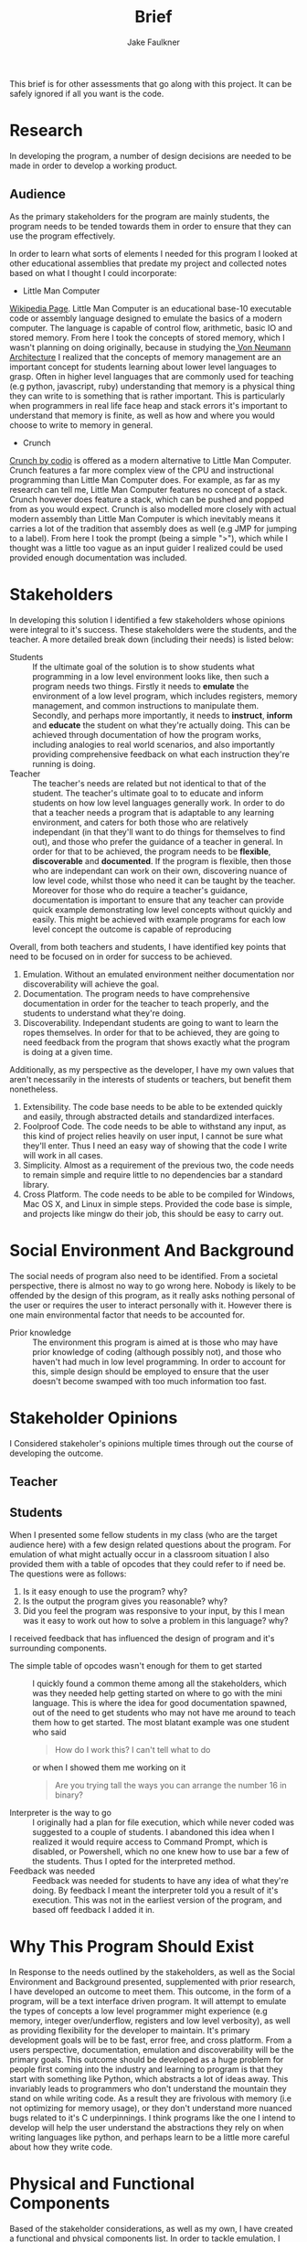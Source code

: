 #+TITLE: Brief
#+AUTHOR: Jake Faulkner
This brief is for other assessments that go along with this project. It can be
safely ignored if all you want is the code.
* Research
In developing the program, a number of design decisions are needed to be made
in order to develop a working product.
** Audience
As the primary stakeholders for the program are mainly students, the program
needs to be tended towards them in order to ensure that they can use the
program effectively.

In order to learn what sorts of elements I needed for this program I looked at
other educational assemblies that predate my project and collected notes based
on what I thought I could incorporate:

- Little Man Computer
[[https://en.wikipedia.org/wiki/Little_man_computer][Wikipedia Page]]. Little Man Computer is an educational base-10 executable code
or assembly language designed to emulate the basics of a modern computer.
The language is capable of control flow, arithmetic, basic IO and stored
memory. From here I took the concepts of stored memory, which I wasn't
planning on doing originally, because in studying the[[https://en.wikipedia.org/wiki/Von_Neumann_architecture][ Von Neumann Architecture]]
I realized that the concepts of memory management are an important concept for
students learning about lower level languages to grasp. Often in higher level
languages that are commonly used for teaching (e.g python, javascript, ruby)
understanding that memory is a physical thing they can write to is something
that is rather important. This is particularly when programmers in real life face heap
and stack errors it's important to understand that memory is finite, as well
as how and where you would choose to write to memory in general.
- Crunch
[[http://codio.com/docs/teacher/special/crunch/][Crunch by codio]] is offered as a modern alternative to Little Man Computer.
Crunch features a far more complex view of the CPU and instructional
programming than Little Man Computer does. For example, as far as my research
can tell me, Little Man Computer features no concept of a stack. Crunch
however does feature a stack, which can be pushed and popped from as you would
expect. Crunch is also modelled more closely with actual modern assembly than
Little Man Computer is which inevitably means it carries a lot of the tradition
that assembly does as well (e.g JMP for jumping to a label). From here I took
the prompt (being a simple ">"), which while I thought was a little too vague
as an input guider I realized could be used provided enough documentation was
included.
* Stakeholders
In developing this solution I identified a few stakeholders whose opinions were
integral to it's success. These stakeholders were the students, and the teacher.
A more detailed break down (including their needs) is listed below:


- Students :: If the ultimate goal of the solution is to show students what
    programming in a low level environment looks like, then such a program
    needs two things. Firstly it needs to *emulate* the environment of a low
    level program, which includes registers, memory management, and common
    instructions to manipulate them. Secondly, and perhaps more importantly, it
    needs to *instruct*, *inform* and *educate* the student on what they're actually
    doing. This can be achieved through documentation of how the program works,
    including analogies to real world scenarios, and also importantly providing
    comprehensive feedback on what each instruction they're running is doing.
- Teacher :: The teacher's needs are related but not identical to that of the
    student. The teacher's ultimate goal to to educate and inform students on
    how low level languages generally work. In order to do that a teacher needs
    a program that is adaptable to any learning environment, and caters for
    both those who are relatively independant (in that they'll want to do
    things for themselves to find out), and those who prefer the guidance of a
    teacher in general. In order for that to be achieved, the program needs to
    be *flexible*, *discoverable* and *documented*. If the program is flexible, then those who are
    independant can work on their own, discovering nuance of low level code,
    whilst those who need it can be taught by the teacher. Moreover for those
    who do require a teacher's guidance, documentation is important to ensure
    that any teacher can provide quick example demonstrating low level concepts
    without quickly and easily. This might be achieved with example programs
    for each low level concept the outcome is capable of reproducing

Overall, from both teachers and students, I have identified key points that need
to be focused on in order for success to be achieved.

1. Emulation. Without an emulated environment neither documentation nor
  discoverability will achieve the goal.
2. Documentation. The program needs to have comprehensive documentation in order
  for the teacher to teach properly, and the students to understand what
  they're doing.
3. Discoverability. Independant students are going to want to learn the ropes
  themselves. In order for that to be achieved, they are going to need feedback
  from the program that shows exactly what the program is doing at a given
  time.
Additionally, as my perspective as the developer, I have my own values that
aren't necessarily in the interests of students or teachers, but benefit them
nonetheless.
1. Extensibility. The code base needs to be able to be extended quickly and
  easily, through abstracted details and standardized interfaces.
2. Foolproof Code. The code needs to be able to withstand any input, as this
  kind of project relies heavily on user input, I cannot be sure what they'll
  enter. Thus I need an easy way of showing that the code I write will work in
  all cases.
3. Simplicity. Almost as a requirement of the previous two, the code needs to
  remain simple and require little to no dependencies bar a standard library.
4. Cross Platform. The code needs to be able to be compiled for Windows, Mac OS
  X, and Linux in simple steps. Provided the code base is simple, and projects
  like mingw do their job, this should be easy to carry out.

* Social Environment And Background
The social needs of program also need to be identified. From a societal
perspective, there is almost no way to go wrong here. Nobody is likely to be
offended by the design of this program, as it really asks nothing personal of
the user or requires the user to interact personally with it. However there is one main
environmental factor that needs to be accounted for.

- Prior knowledge :: The environment this program is aimed at is those who may
    have prior knowledge of coding (although possibly not), and those who haven't
    had much in low level programming. In order to account for this, simple
    design should be employed to ensure that the user doesn't become swamped with
    too much information too fast.
* Stakeholder Opinions
I Considered stakeholer's opinions multiple times through out the course of
developing the outcome.
** Teacher

** Students
When I presented some fellow students in my class (who are the target audience
here) with a few design related questions about the program. For emulation of
what might actually occur in a classroom situation I also provided them with a
table of opcodes that they could refer to if need be. The questions were as
follows:

1. Is it easy enough to use the program? why?
2. Is the output the program gives you reasonable? why?
3. Did you feel the program was responsive to your input, by this I mean was it
   easy to work out how to solve a problem in this language? why?

I received feedback that has influenced the design of program and it's
surrounding components.

- The simple table of opcodes wasn't enough for them to get started :: I quickly
     found a common theme among all the stakeholders, which was they needed help
     getting started on where to go with the mini language. This is where the
     idea for good documentation spawned, out of the need to get students who
     may not have me around to teach them how to get started. The most blatant
     example was one student who said
     #+BEGIN_QUOTE
     How do I work this? I can't tell what to do
     #+END_QUOTE
     or when I showed them me working on it
     #+BEGIN_QUOTE
     Are you trying tall the ways you can arrange the number 16 in binary?
     #+END_QUOTE
- Interpreter is the way to go :: I originally had a plan for file execution,
     which while never coded was suggested to a couple of students. I abandoned
     this idea when I realized it would require access to Command Prompt, which
     is disabled, or Powershell, which no one knew how to use bar a few of the
     students. Thus I opted for the interpreted method.
- Feedback was needed :: Feedback was needed for students to have any idea of
     what they're doing. By feedback I meant the interpreter told you a result
     of it's execution. This was not in the earliest version of the program, and
     based off feedback I added it in.

* Why This Program Should Exist
In Response to the needs outlined by the stakeholders, as well as the Social
Environment and Background presented, supplemented with prior research, I have
developed an outcome to meet them. This outcome, in the form of a program, will
be a text interface driven program. It will attempt to emulate the types of
concepts a low level programmer might experience (e.g memory, integer
over/underflow, registers and low level verbosity), as well as providing
flexibility for the developer to maintain. It's primary development goals will
be to be fast, error free, and cross platform. From a users perspective,
documentation, emulation and discoverability will be the primary goals. This
outcome should be developed as a huge problem for people first coming into the
industry and learning to program is that they start with something like Python,
which abstracts a lot of ideas away. This invariably leads to programmers who
don't understand the mountain they stand on while writing code. As a result they
are frivolous with memory (i.e not optimizing for memory usage), or they don't
understand more nuanced bugs related to it's C underpinnings. I
think programs like the one I intend to develop will help the user understand
the abstractions they rely on when writing languages like python, and perhaps learn to be a little
more careful about how they write code.
* Physical and Functional Components
Based of the stakeholder considerations, as well as my own, I have created a
functional and physical components list. In order to tackle emulation, I need to
use a programming language that is closer to the metal to get a more authentic experience.
Thus, I have chosen C to perform this function. Not only does C allow me greater
control over how the program may work, but it's simplicity allows for greater
lateral movement among the platforms. It also greatly increases the speed, and
removes any dependencies on the users part for any specific runtime e.g python.
I have also opted for a cli application for the very same reason. Almost as
important as the code itself, in realizing the needs of the stakeholders would
be documentation. Furthermore, the primary source of input will be binary. This
means the opcodes as well as any arguments will be entirely binary as well. The
logic for this is that it gets students and users a better feel for how
something might be represented in the computers memory, and therefore they can
better reason about how a computer operates. The documentation will be extensive for this program and
include use cases for achieving various concepts someone might want to know if
they are working in a low level language. Finally I have gone with an
interpreter as the DSL's (domain specific language) primary form of input. This
to help with discoverability, i.e the ability for the user to inspect the state
mid run is crucial to getting an outcome that meets the specifications.
